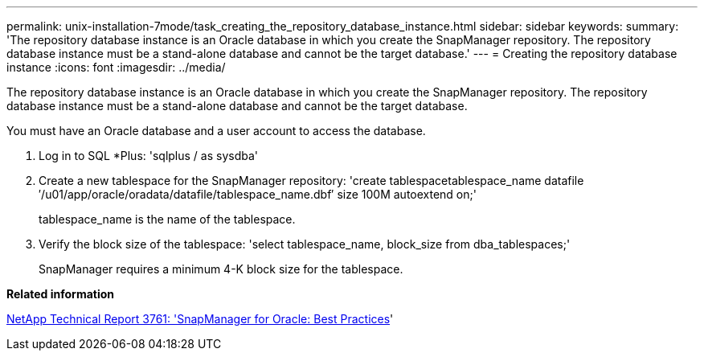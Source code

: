 ---
permalink: unix-installation-7mode/task_creating_the_repository_database_instance.html
sidebar: sidebar
keywords:
summary: 'The repository database instance is an Oracle database in which you create the SnapManager repository. The repository database instance must be a stand-alone database and cannot be the target database.'
---
= Creating the repository database instance
:icons: font
:imagesdir: ../media/

[.lead]
The repository database instance is an Oracle database in which you create the SnapManager repository. The repository database instance must be a stand-alone database and cannot be the target database.

You must have an Oracle database and a user account to access the database.

. Log in to SQL *Plus:
  'sqlplus / as sysdba'
. Create a new tablespace for the SnapManager repository:
  'create tablespacetablespace_name datafile ′/u01/app/oracle/oradata/datafile/tablespace_name.dbf′ size 100M autoextend on;'
+
tablespace_name is the name of the tablespace.

. Verify the block size of the tablespace:
  'select tablespace_name, block_size from dba_tablespaces;'
+
SnapManager requires a minimum 4-K block size for the tablespace.

*Related information*

http://www.netapp.com/us/media/tr-3761.pdf[NetApp Technical Report 3761:
  'SnapManager for Oracle: Best Practices]'
